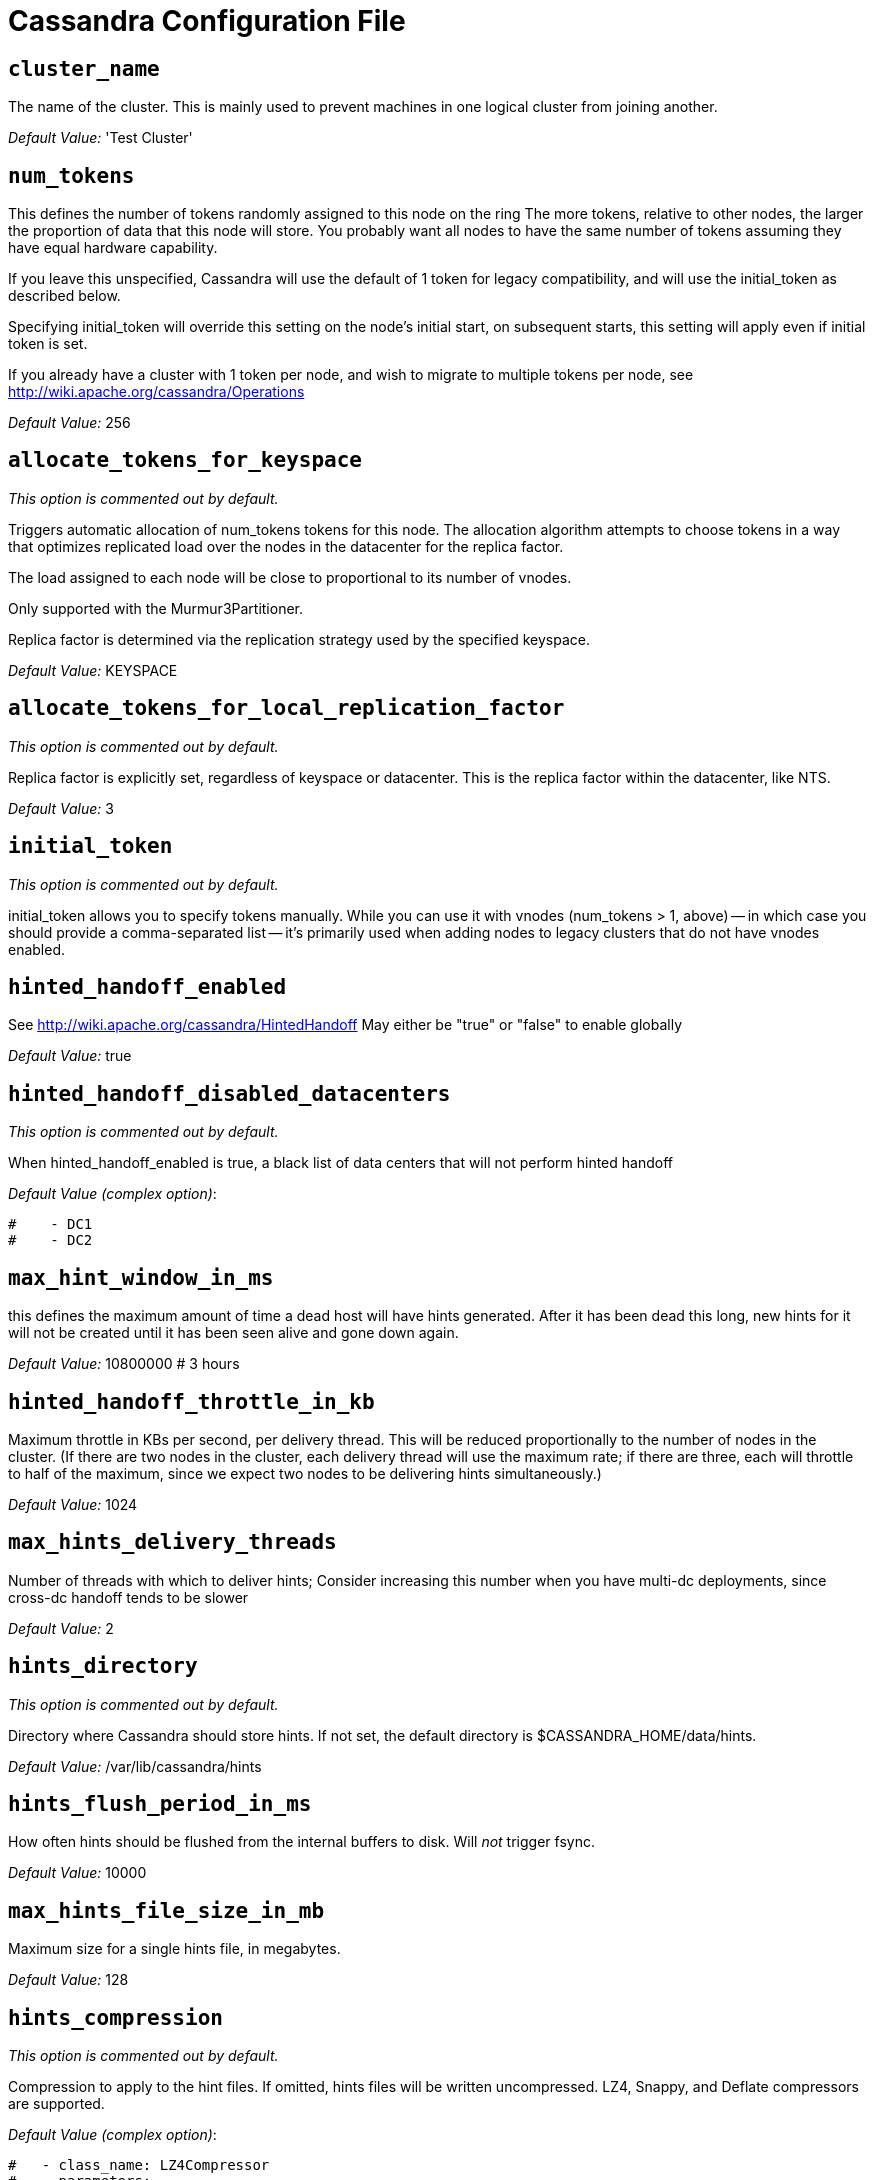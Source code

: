 = Cassandra Configuration File

== `cluster_name`

The name of the cluster. This is mainly used to prevent machines in one
logical cluster from joining another.

_Default Value:_ 'Test Cluster'

== `num_tokens`

This defines the number of tokens randomly assigned to this node on the
ring The more tokens, relative to other nodes, the larger the proportion
of data that this node will store. You probably want all nodes to have
the same number of tokens assuming they have equal hardware capability.

If you leave this unspecified, Cassandra will use the default of 1 token
for legacy compatibility, and will use the initial_token as described
below.

Specifying initial_token will override this setting on the node's
initial start, on subsequent starts, this setting will apply even if
initial token is set.

If you already have a cluster with 1 token per node, and wish to migrate
to multiple tokens per node, see
http://wiki.apache.org/cassandra/Operations

_Default Value:_ 256

== `allocate_tokens_for_keyspace`

_This option is commented out by default._

Triggers automatic allocation of num_tokens tokens for this node. The
allocation algorithm attempts to choose tokens in a way that optimizes
replicated load over the nodes in the datacenter for the replica factor.

The load assigned to each node will be close to proportional to its
number of vnodes.

Only supported with the Murmur3Partitioner.

Replica factor is determined via the replication strategy used by the
specified keyspace.

_Default Value:_ KEYSPACE

== `allocate_tokens_for_local_replication_factor`

_This option is commented out by default._

Replica factor is explicitly set, regardless of keyspace or datacenter.
This is the replica factor within the datacenter, like NTS.

_Default Value:_ 3

== `initial_token`

_This option is commented out by default._

initial_token allows you to specify tokens manually. While you can use
it with vnodes (num_tokens > 1, above) -- in which case you should
provide a comma-separated list -- it's primarily used when adding nodes
to legacy clusters that do not have vnodes enabled.

== `hinted_handoff_enabled`

See http://wiki.apache.org/cassandra/HintedHandoff May either be "true"
or "false" to enable globally

_Default Value:_ true

== `hinted_handoff_disabled_datacenters`

_This option is commented out by default._

When hinted_handoff_enabled is true, a black list of data centers that
will not perform hinted handoff

_Default Value (complex option)_:

....
#    - DC1
#    - DC2
....

== `max_hint_window_in_ms`

this defines the maximum amount of time a dead host will have hints
generated. After it has been dead this long, new hints for it will not
be created until it has been seen alive and gone down again.

_Default Value:_ 10800000 # 3 hours

== `hinted_handoff_throttle_in_kb`

Maximum throttle in KBs per second, per delivery thread. This will be
reduced proportionally to the number of nodes in the cluster. (If there
are two nodes in the cluster, each delivery thread will use the maximum
rate; if there are three, each will throttle to half of the maximum,
since we expect two nodes to be delivering hints simultaneously.)

_Default Value:_ 1024

== `max_hints_delivery_threads`

Number of threads with which to deliver hints; Consider increasing this
number when you have multi-dc deployments, since cross-dc handoff tends
to be slower

_Default Value:_ 2

== `hints_directory`

_This option is commented out by default._

Directory where Cassandra should store hints. If not set, the default
directory is $CASSANDRA_HOME/data/hints.

_Default Value:_ /var/lib/cassandra/hints

== `hints_flush_period_in_ms`

How often hints should be flushed from the internal buffers to disk.
Will _not_ trigger fsync.

_Default Value:_ 10000

== `max_hints_file_size_in_mb`

Maximum size for a single hints file, in megabytes.

_Default Value:_ 128

== `hints_compression`

_This option is commented out by default._

Compression to apply to the hint files. If omitted, hints files will be
written uncompressed. LZ4, Snappy, and Deflate compressors are
supported.

_Default Value (complex option)_:

....
#   - class_name: LZ4Compressor
#     parameters:
#         -
....

== `batchlog_replay_throttle_in_kb`

Maximum throttle in KBs per second, total. This will be reduced
proportionally to the number of nodes in the cluster.

_Default Value:_ 1024

== `authenticator`

Authentication backend, implementing IAuthenticator; used to identify
users Out of the box, Cassandra provides
org.apache.cassandra.auth.\{AllowAllAuthenticator,
PasswordAuthenticator}.

* AllowAllAuthenticator performs no checks - set it to disable
authentication.
* PasswordAuthenticator relies on username/password pairs to
authenticate users. It keeps usernames and hashed passwords in
system_auth.roles table. Please increase system_auth keyspace
replication factor if you use this authenticator. If using
PasswordAuthenticator, CassandraRoleManager must also be used (see
below)

_Default Value:_ AllowAllAuthenticator

== `authorizer`

Authorization backend, implementing IAuthorizer; used to limit
access/provide permissions Out of the box, Cassandra provides
org.apache.cassandra.auth.\{AllowAllAuthorizer, CassandraAuthorizer}.

* AllowAllAuthorizer allows any action to any user - set it to disable
authorization.
* CassandraAuthorizer stores permissions in system_auth.role_permissions
table. Please increase system_auth keyspace replication factor if you
use this authorizer.

_Default Value:_ AllowAllAuthorizer

== `role_manager`

Part of the Authentication & Authorization backend, implementing
IRoleManager; used to maintain grants and memberships between roles. Out
of the box, Cassandra provides
org.apache.cassandra.auth.CassandraRoleManager, which stores role
information in the system_auth keyspace. Most functions of the
IRoleManager require an authenticated login, so unless the configured
IAuthenticator actually implements authentication, most of this
functionality will be unavailable.

* CassandraRoleManager stores role data in the system_auth keyspace.
Please increase system_auth keyspace replication factor if you use this
role manager.

_Default Value:_ CassandraRoleManager

== `network_authorizer`

Network authorization backend, implementing INetworkAuthorizer; used to
restrict user access to certain DCs Out of the box, Cassandra provides
org.apache.cassandra.auth.\{AllowAllNetworkAuthorizer,
CassandraNetworkAuthorizer}.

* AllowAllNetworkAuthorizer allows access to any DC to any user - set it
to disable authorization.
* CassandraNetworkAuthorizer stores permissions in
system_auth.network_permissions table. Please increase system_auth
keyspace replication factor if you use this authorizer.

_Default Value:_ AllowAllNetworkAuthorizer

== `roles_validity_in_ms`

Validity period for roles cache (fetching granted roles can be an
expensive operation depending on the role manager, CassandraRoleManager
is one example) Granted roles are cached for authenticated sessions in
AuthenticatedUser and after the period specified here, become eligible
for (async) reload. Defaults to 2000, set to 0 to disable caching
entirely. Will be disabled automatically for AllowAllAuthenticator.

_Default Value:_ 2000

== `roles_update_interval_in_ms`

_This option is commented out by default._

Refresh interval for roles cache (if enabled). After this interval,
cache entries become eligible for refresh. Upon next access, an async
reload is scheduled and the old value returned until it completes. If
roles_validity_in_ms is non-zero, then this must be also. Defaults to
the same value as roles_validity_in_ms.

_Default Value:_ 2000

== `permissions_validity_in_ms`

Validity period for permissions cache (fetching permissions can be an
expensive operation depending on the authorizer, CassandraAuthorizer is
one example). Defaults to 2000, set to 0 to disable. Will be disabled
automatically for AllowAllAuthorizer.

_Default Value:_ 2000

== `permissions_update_interval_in_ms`

_This option is commented out by default._

Refresh interval for permissions cache (if enabled). After this
interval, cache entries become eligible for refresh. Upon next access,
an async reload is scheduled and the old value returned until it
completes. If permissions_validity_in_ms is non-zero, then this must be
also. Defaults to the same value as permissions_validity_in_ms.

_Default Value:_ 2000

== `credentials_validity_in_ms`

Validity period for credentials cache. This cache is tightly coupled to
the provided PasswordAuthenticator implementation of IAuthenticator. If
another IAuthenticator implementation is configured, this cache will not
be automatically used and so the following settings will have no effect.
Please note, credentials are cached in their encrypted form, so while
activating this cache may reduce the number of queries made to the
underlying table, it may not bring a significant reduction in the
latency of individual authentication attempts. Defaults to 2000, set to
0 to disable credentials caching.

_Default Value:_ 2000

== `credentials_update_interval_in_ms`

_This option is commented out by default._

Refresh interval for credentials cache (if enabled). After this
interval, cache entries become eligible for refresh. Upon next access,
an async reload is scheduled and the old value returned until it
completes. If credentials_validity_in_ms is non-zero, then this must be
also. Defaults to the same value as credentials_validity_in_ms.

_Default Value:_ 2000

== `partitioner`

The partitioner is responsible for distributing groups of rows (by
partition key) across nodes in the cluster. The partitioner can NOT be
changed without reloading all data. If you are adding nodes or
upgrading, you should set this to the same partitioner that you are
currently using.

The default partitioner is the Murmur3Partitioner. Older partitioners
such as the RandomPartitioner, ByteOrderedPartitioner, and
OrderPreservingPartitioner have been included for backward compatibility
only. For new clusters, you should NOT change this value.

_Default Value:_ org.apache.cassandra.dht.Murmur3Partitioner

== `data_file_directories`

_This option is commented out by default._

Directories where Cassandra should store data on disk. If multiple
directories are specified, Cassandra will spread data evenly across them
by partitioning the token ranges. If not set, the default directory is
$CASSANDRA_HOME/data/data.

_Default Value (complex option)_:

....
#     - /var/lib/cassandra/data
....

== `commitlog_directory`

_This option is commented out by default._ commit log. when running on
magnetic HDD, this should be a separate spindle than the data
directories. If not set, the default directory is
$CASSANDRA_HOME/data/commitlog.

_Default Value:_ /var/lib/cassandra/commitlog

== `cdc_enabled`

Enable / disable CDC functionality on a per-node basis. This modifies
the logic used for write path allocation rejection (standard: never
reject. cdc: reject Mutation containing a CDC-enabled table if at space
limit in cdc_raw_directory).

_Default Value:_ false

== `cdc_raw_directory`

_This option is commented out by default._

CommitLogSegments are moved to this directory on flush if cdc_enabled:
true and the segment contains mutations for a CDC-enabled table. This
should be placed on a separate spindle than the data directories. If not
set, the default directory is $CASSANDRA_HOME/data/cdc_raw.

_Default Value:_ /var/lib/cassandra/cdc_raw

== `disk_failure_policy`

Policy for data disk failures:

die::
  shut down gossip and client transports and kill the JVM for any fs
  errors or single-sstable errors, so the node can be replaced.
stop_paranoid::
  shut down gossip and client transports even for single-sstable errors,
  kill the JVM for errors during startup.
stop::
  shut down gossip and client transports, leaving the node effectively
  dead, but can still be inspected via JMX, kill the JVM for errors
  during startup.
best_effort::
  stop using the failed disk and respond to requests based on remaining
  available sstables. This means you WILL see obsolete data at CL.ONE!
ignore::
  ignore fatal errors and let requests fail, as in pre-1.2 Cassandra

_Default Value:_ stop

== `commit_failure_policy`

Policy for commit disk failures:

die::
  shut down the node and kill the JVM, so the node can be replaced.
stop::
  shut down the node, leaving the node effectively dead, but can still
  be inspected via JMX.
stop_commit::
  shutdown the commit log, letting writes collect but continuing to
  service reads, as in pre-2.0.5 Cassandra
ignore::
  ignore fatal errors and let the batches fail

_Default Value:_ stop

== `prepared_statements_cache_size_mb`

Maximum size of the native protocol prepared statement cache

Valid values are either "auto" (omitting the value) or a value greater
0.

Note that specifying a too large value will result in long running GCs
and possbily out-of-memory errors. Keep the value at a small fraction of
the heap.

If you constantly see "prepared statements discarded in the last minute
because cache limit reached" messages, the first step is to investigate
the root cause of these messages and check whether prepared statements
are used correctly -i.e. use bind markers for variable parts.

Do only change the default value, if you really have more prepared
statements than fit in the cache. In most cases it is not neccessary to
change this value. Constantly re-preparing statements is a performance
penalty.

Default value ("auto") is 1/256th of the heap or 10MB, whichever is
greater

== `key_cache_size_in_mb`

Maximum size of the key cache in memory.

Each key cache hit saves 1 seek and each row cache hit saves 2 seeks at
the minimum, sometimes more. The key cache is fairly tiny for the amount
of time it saves, so it's worthwhile to use it at large numbers. The row
cache saves even more time, but must contain the entire row, so it is
extremely space-intensive. It's best to only use the row cache if you
have hot rows or static rows.

NOTE: if you reduce the size, you may not get you hottest keys loaded on
startup.

Default value is empty to make it "auto" (min(5% of Heap (in MB),
100MB)). Set to 0 to disable key cache.

== `key_cache_save_period`

Duration in seconds after which Cassandra should save the key cache.
Caches are saved to saved_caches_directory as specified in this
configuration file.

Saved caches greatly improve cold-start speeds, and is relatively cheap
in terms of I/O for the key cache. Row cache saving is much more
expensive and has limited use.

Default is 14400 or 4 hours.

_Default Value:_ 14400

== `key_cache_keys_to_save`

_This option is commented out by default._

Number of keys from the key cache to save Disabled by default, meaning
all keys are going to be saved

_Default Value:_ 100

== `row_cache_class_name`

_This option is commented out by default._

Row cache implementation class name. Available implementations:

org.apache.cassandra.cache.OHCProvider::
  Fully off-heap row cache implementation (default).
org.apache.cassandra.cache.SerializingCacheProvider::
  This is the row cache implementation availabile in previous releases
  of Cassandra.

_Default Value:_ org.apache.cassandra.cache.OHCProvider

== `row_cache_size_in_mb`

Maximum size of the row cache in memory. Please note that OHC cache
implementation requires some additional off-heap memory to manage the
map structures and some in-flight memory during operations before/after
cache entries can be accounted against the cache capacity. This overhead
is usually small compared to the whole capacity. Do not specify more
memory that the system can afford in the worst usual situation and leave
some headroom for OS block level cache. Do never allow your system to
swap.

Default value is 0, to disable row caching.

_Default Value:_ 0

== `row_cache_save_period`

Duration in seconds after which Cassandra should save the row cache.
Caches are saved to saved_caches_directory as specified in this
configuration file.

Saved caches greatly improve cold-start speeds, and is relatively cheap
in terms of I/O for the key cache. Row cache saving is much more
expensive and has limited use.

Default is 0 to disable saving the row cache.

_Default Value:_ 0

== `row_cache_keys_to_save`

_This option is commented out by default._

Number of keys from the row cache to save. Specify 0 (which is the
default), meaning all keys are going to be saved

_Default Value:_ 100

== `counter_cache_size_in_mb`

Maximum size of the counter cache in memory.

Counter cache helps to reduce counter locks' contention for hot counter
cells. In case of RF = 1 a counter cache hit will cause Cassandra to
skip the read before write entirely. With RF > 1 a counter cache hit
will still help to reduce the duration of the lock hold, helping with
hot counter cell updates, but will not allow skipping the read entirely.
Only the local (clock, count) tuple of a counter cell is kept in memory,
not the whole counter, so it's relatively cheap.

NOTE: if you reduce the size, you may not get you hottest keys loaded on
startup.

Default value is empty to make it "auto" (min(2.5% of Heap (in MB),
50MB)). Set to 0 to disable counter cache. NOTE: if you perform counter
deletes and rely on low gcgs, you should disable the counter cache.

== `counter_cache_save_period`

Duration in seconds after which Cassandra should save the counter cache
(keys only). Caches are saved to saved_caches_directory as specified in
this configuration file.

Default is 7200 or 2 hours.

_Default Value:_ 7200

== `counter_cache_keys_to_save`

_This option is commented out by default._

Number of keys from the counter cache to save Disabled by default,
meaning all keys are going to be saved

_Default Value:_ 100

== `saved_caches_directory`

_This option is commented out by default._

saved caches If not set, the default directory is
$CASSANDRA_HOME/data/saved_caches.

_Default Value:_ /var/lib/cassandra/saved_caches

== `commitlog_sync_batch_window_in_ms`

_This option is commented out by default._

commitlog_sync may be either "periodic", "group", or "batch."

When in batch mode, Cassandra won't ack writes until the commit log has
been flushed to disk. Each incoming write will trigger the flush task.
commitlog_sync_batch_window_in_ms is a deprecated value. Previously it
had almost no value, and is being removed.

_Default Value:_ 2

== `commitlog_sync_group_window_in_ms`

_This option is commented out by default._

group mode is similar to batch mode, where Cassandra will not ack writes
until the commit log has been flushed to disk. The difference is group
mode will wait up to commitlog_sync_group_window_in_ms between flushes.

_Default Value:_ 1000

== `commitlog_sync`

the default option is "periodic" where writes may be acked immediately
and the CommitLog is simply synced every commitlog_sync_period_in_ms
milliseconds.

_Default Value:_ periodic

== `commitlog_sync_period_in_ms`

_Default Value:_ 10000

== `periodic_commitlog_sync_lag_block_in_ms`

_This option is commented out by default._

When in periodic commitlog mode, the number of milliseconds to block
writes while waiting for a slow disk flush to complete.

== `commitlog_segment_size_in_mb`

The size of the individual commitlog file segments. A commitlog segment
may be archived, deleted, or recycled once all the data in it
(potentially from each columnfamily in the system) has been flushed to
sstables.

The default size is 32, which is almost always fine, but if you are
archiving commitlog segments (see commitlog_archiving.properties), then
you probably want a finer granularity of archiving; 8 or 16 MB is
reasonable. Max mutation size is also configurable via
max_mutation_size_in_kb setting in cassandra.yaml. The default is half
the size commitlog_segment_size_in_mb * 1024. This should be positive
and less than 2048.

NOTE: If max_mutation_size_in_kb is set explicitly then
commitlog_segment_size_in_mb must be set to at least twice the size of
max_mutation_size_in_kb / 1024

_Default Value:_ 32

== `commitlog_compression`

_This option is commented out by default._

Compression to apply to the commit log. If omitted, the commit log will
be written uncompressed. LZ4, Snappy, and Deflate compressors are
supported.

_Default Value (complex option)_:

....
#   - class_name: LZ4Compressor
#     parameters:
#         -
....

== `table`

_This option is commented out by default._ Compression to apply to
SSTables as they flush for compressed tables. Note that tables without
compression enabled do not respect this flag.

As high ratio compressors like LZ4HC, Zstd, and Deflate can potentially
block flushes for too long, the default is to flush with a known fast
compressor in those cases. Options are:

none : Flush without compressing blocks but while still doing checksums.
fast : Flush with a fast compressor. If the table is already using a
fast compressor that compressor is used.

_Default Value:_ Always flush with the same compressor that the table
uses. This

== `flush_compression`

_This option is commented out by default._::
  was the pre 4.0 behavior.

_Default Value:_ fast

== `seed_provider`

any class that implements the SeedProvider interface and has a
constructor that takes a Map<String, String> of parameters will do.

_Default Value (complex option)_:

....
# Addresses of hosts that are deemed contact points. 
# Cassandra nodes use this list of hosts to find each other and learn
# the topology of the ring.  You must change this if you are running
# multiple nodes!
- class_name: org.apache.cassandra.locator.SimpleSeedProvider
  parameters:
      # seeds is actually a comma-delimited list of addresses.
      # Ex: "<ip1>,<ip2>,<ip3>"
      - seeds: "127.0.0.1:7000"
....

== `concurrent_reads`

For workloads with more data than can fit in memory, Cassandra's
bottleneck will be reads that need to fetch data from disk.
"concurrent_reads" should be set to (16 * number_of_drives) in order to
allow the operations to enqueue low enough in the stack that the OS and
drives can reorder them. Same applies to "concurrent_counter_writes",
since counter writes read the current values before incrementing and
writing them back.

On the other hand, since writes are almost never IO bound, the ideal
number of "concurrent_writes" is dependent on the number of cores in
your system; (8 * number_of_cores) is a good rule of thumb.

_Default Value:_ 32

== `concurrent_writes`

_Default Value:_ 32

== `concurrent_counter_writes`

_Default Value:_ 32

== `concurrent_materialized_view_writes`

For materialized view writes, as there is a read involved, so this
should be limited by the less of concurrent reads or concurrent writes.

_Default Value:_ 32

== `file_cache_size_in_mb`

_This option is commented out by default._

Maximum memory to use for sstable chunk cache and buffer pooling. 32MB
of this are reserved for pooling buffers, the rest is used as an cache
that holds uncompressed sstable chunks. Defaults to the smaller of 1/4
of heap or 512MB. This pool is allocated off-heap, so is in addition to
the memory allocated for heap. The cache also has on-heap overhead which
is roughly 128 bytes per chunk (i.e. 0.2% of the reserved size if the
default 64k chunk size is used). Memory is only allocated when needed.

_Default Value:_ 512

== `buffer_pool_use_heap_if_exhausted`

_This option is commented out by default._

Flag indicating whether to allocate on or off heap when the sstable
buffer pool is exhausted, that is when it has exceeded the maximum
memory file_cache_size_in_mb, beyond which it will not cache buffers but
allocate on request.

_Default Value:_ true

== `disk_optimization_strategy`

_This option is commented out by default._

The strategy for optimizing disk read Possible values are: ssd (for
solid state disks, the default) spinning (for spinning disks)

_Default Value:_ ssd

== `memtable_heap_space_in_mb`

_This option is commented out by default._

Total permitted memory to use for memtables. Cassandra will stop
accepting writes when the limit is exceeded until a flush completes, and
will trigger a flush based on memtable_cleanup_threshold If omitted,
Cassandra will set both to 1/4 the size of the heap.

_Default Value:_ 2048

== `memtable_offheap_space_in_mb`

_This option is commented out by default._

_Default Value:_ 2048

== `memtable_cleanup_threshold`

_This option is commented out by default._

memtable_cleanup_threshold is deprecated. The default calculation is the
only reasonable choice. See the comments on memtable_flush_writers for
more information.

Ratio of occupied non-flushing memtable size to total permitted size
that will trigger a flush of the largest memtable. Larger mct will mean
larger flushes and hence less compaction, but also less concurrent flush
activity which can make it difficult to keep your disks fed under heavy
write load.

memtable_cleanup_threshold defaults to 1 / (memtable_flush_writers + 1)

_Default Value:_ 0.11

== `memtable_allocation_type`

Specify the way Cassandra allocates and manages memtable memory. Options
are:

heap_buffers::
  on heap nio buffers
offheap_buffers::
  off heap (direct) nio buffers
offheap_objects::
  off heap objects

_Default Value:_ heap_buffers

== `repair_session_space_in_mb`

_This option is commented out by default._

Limit memory usage for Merkle tree calculations during repairs. The
default is 1/16th of the available heap. The main tradeoff is that
smaller trees have less resolution, which can lead to over-streaming
data. If you see heap pressure during repairs, consider lowering this,
but you cannot go below one megabyte. If you see lots of over-streaming,
consider raising this or using subrange repair.

For more details see
https://issues.apache.org/jira/browse/CASSANDRA-14096.

== `commitlog_total_space_in_mb`

_This option is commented out by default._

Total space to use for commit logs on disk.

If space gets above this value, Cassandra will flush every dirty CF in
the oldest segment and remove it. So a small total commitlog space will
tend to cause more flush activity on less-active columnfamilies.

The default value is the smaller of 8192, and 1/4 of the total space of
the commitlog volume.

_Default Value:_ 8192

== `memtable_flush_writers`

_This option is commented out by default._

This sets the number of memtable flush writer threads per disk as well
as the total number of memtables that can be flushed concurrently. These
are generally a combination of compute and IO bound.

Memtable flushing is more CPU efficient than memtable ingest and a
single thread can keep up with the ingest rate of a whole server on a
single fast disk until it temporarily becomes IO bound under contention
typically with compaction. At that point you need multiple flush
threads. At some point in the future it may become CPU bound all the
time.

You can tell if flushing is falling behind using the
MemtablePool.BlockedOnAllocation metric which should be 0, but will be
non-zero if threads are blocked waiting on flushing to free memory.

memtable_flush_writers defaults to two for a single data directory. This
means that two memtables can be flushed concurrently to the single data
directory. If you have multiple data directories the default is one
memtable flushing at a time but the flush will use a thread per data
directory so you will get two or more writers.

Two is generally enough to flush on a fast disk [array] mounted as a
single data directory. Adding more flush writers will result in smaller
more frequent flushes that introduce more compaction overhead.

There is a direct tradeoff between number of memtables that can be
flushed concurrently and flush size and frequency. More is not better
you just need enough flush writers to never stall waiting for flushing
to free memory.

_Default Value:_ 2

== `cdc_total_space_in_mb`

_This option is commented out by default._

Total space to use for change-data-capture logs on disk.

If space gets above this value, Cassandra will throw
WriteTimeoutException on Mutations including tables with CDC enabled. A
CDCCompactor is responsible for parsing the raw CDC logs and deleting
them when parsing is completed.

The default value is the min of 4096 mb and 1/8th of the total space of
the drive where cdc_raw_directory resides.

_Default Value:_ 4096

== `cdc_free_space_check_interval_ms`

_This option is commented out by default._

When we hit our cdc_raw limit and the CDCCompactor is either running
behind or experiencing backpressure, we check at the following interval
to see if any new space for cdc-tracked tables has been made available.
Default to 250ms

_Default Value:_ 250

== `index_summary_capacity_in_mb`

A fixed memory pool size in MB for for SSTable index summaries. If left
empty, this will default to 5% of the heap size. If the memory usage of
all index summaries exceeds this limit, SSTables with low read rates
will shrink their index summaries in order to meet this limit. However,
this is a best-effort process. In extreme conditions Cassandra may need
to use more than this amount of memory.

== `index_summary_resize_interval_in_minutes`

How frequently index summaries should be resampled. This is done
periodically to redistribute memory from the fixed-size pool to sstables
proportional their recent read rates. Setting to -1 will disable this
process, leaving existing index summaries at their current sampling
level.

_Default Value:_ 60

== `trickle_fsync`

Whether to, when doing sequential writing, fsync() at intervals in order
to force the operating system to flush the dirty buffers. Enable this to
avoid sudden dirty buffer flushing from impacting read latencies. Almost
always a good idea on SSDs; not necessarily on platters.

_Default Value:_ false

== `trickle_fsync_interval_in_kb`

_Default Value:_ 10240

== `storage_port`

TCP port, for commands and data For security reasons, you should not
expose this port to the internet. Firewall it if needed.

_Default Value:_ 7000

== `ssl_storage_port`

SSL port, for legacy encrypted communication. This property is unused
unless enabled in server_encryption_options (see below). As of cassandra
4.0, this property is deprecated as a single port can be used for
either/both secure and insecure connections. For security reasons, you
should not expose this port to the internet. Firewall it if needed.

_Default Value:_ 7001

== `listen_address`

Address or interface to bind to and tell other Cassandra nodes to
connect to. You _link:[must] change this if you want multiple nodes to
be able to communicate!

Set listen_address OR listen_interface, not both.

Leaving it blank leaves it up to InetAddress.getLocalHost(). This will
always do the Right Thing _link:[if] the node is properly configured
(hostname, name resolution, etc), and the Right Thing is to use the
address associated with the hostname (it might not be).

Setting listen_address to 0.0.0.0 is always wrong.

_Default Value:_ localhost

== `listen_interface`

_This option is commented out by default._

Set listen_address OR listen_interface, not both. Interfaces must
correspond to a single address, IP aliasing is not supported.

_Default Value:_ eth0

== `listen_interface_prefer_ipv6`

_This option is commented out by default._

If you choose to specify the interface by name and the interface has an
ipv4 and an ipv6 address you can specify which should be chosen using
listen_interface_prefer_ipv6. If false the first ipv4 address will be
used. If true the first ipv6 address will be used. Defaults to false
preferring ipv4. If there is only one address it will be selected
regardless of ipv4/ipv6.

_Default Value:_ false

== `broadcast_address`

_This option is commented out by default._

Address to broadcast to other Cassandra nodes Leaving this blank will
set it to the same value as listen_address

_Default Value:_ 1.2.3.4

== `listen_on_broadcast_address`

_This option is commented out by default._

When using multiple physical network interfaces, set this to true to
listen on broadcast_address in addition to the listen_address, allowing
nodes to communicate in both interfaces. Ignore this property if the
network configuration automatically routes between the public and
private networks such as EC2.

_Default Value:_ false

== `internode_authenticator`

_This option is commented out by default._

Internode authentication backend, implementing IInternodeAuthenticator;
used to allow/disallow connections from peer nodes.

_Default Value:_
org.apache.cassandra.auth.AllowAllInternodeAuthenticator

== `start_native_transport`

Whether to start the native transport server. The address on which the
native transport is bound is defined by rpc_address.

_Default Value:_ true

== `native_transport_port`

port for the CQL native transport to listen for clients on For security
reasons, you should not expose this port to the internet. Firewall it if
needed.

_Default Value:_ 9042

== `native_transport_port_ssl`

_This option is commented out by default._ Enabling native transport
encryption in client_encryption_options allows you to either use
encryption for the standard port or to use a dedicated, additional port
along with the unencrypted standard native_transport_port. Enabling
client encryption and keeping native_transport_port_ssl disabled will
use encryption for native_transport_port. Setting
native_transport_port_ssl to a different value from
native_transport_port will use encryption for native_transport_port_ssl
while keeping native_transport_port unencrypted.

_Default Value:_ 9142

== `native_transport_max_threads`

_This option is commented out by default._ The maximum threads for
handling requests (note that idle threads are stopped after 30 seconds
so there is not corresponding minimum setting).

_Default Value:_ 128

== `native_transport_max_frame_size_in_mb`

_This option is commented out by default._

The maximum size of allowed frame. Frame (requests) larger than this
will be rejected as invalid. The default is 256MB. If you're changing
this parameter, you may want to adjust max_value_size_in_mb accordingly.
This should be positive and less than 2048.

_Default Value:_ 256

== `native_transport_frame_block_size_in_kb`

_This option is commented out by default._

If checksumming is enabled as a protocol option, denotes the size of the
chunks into which frame are bodies will be broken and checksummed.

_Default Value:_ 32

== `native_transport_max_concurrent_connections`

_This option is commented out by default._

The maximum number of concurrent client connections. The default is -1,
which means unlimited.

_Default Value:_ -1

== `native_transport_max_concurrent_connections_per_ip`

_This option is commented out by default._

The maximum number of concurrent client connections per source ip. The
default is -1, which means unlimited.

_Default Value:_ -1

== `native_transport_allow_older_protocols`

Controls whether Cassandra honors older, yet currently supported,
protocol versions. The default is true, which means all supported
protocols will be honored.

_Default Value:_ true

== `native_transport_idle_timeout_in_ms`

_This option is commented out by default._

Controls when idle client connections are closed. Idle connections are
ones that had neither reads nor writes for a time period.

Clients may implement heartbeats by sending OPTIONS native protocol
message after a timeout, which will reset idle timeout timer on the
server side. To close idle client connections, corresponding values for
heartbeat intervals have to be set on the client side.

Idle connection timeouts are disabled by default.

_Default Value:_ 60000

== `rpc_address`

The address or interface to bind the native transport server to.

Set rpc_address OR rpc_interface, not both.

Leaving rpc_address blank has the same effect as on listen_address (i.e.
it will be based on the configured hostname of the node).

Note that unlike listen_address, you can specify 0.0.0.0, but you must
also set broadcast_rpc_address to a value other than 0.0.0.0.

For security reasons, you should not expose this port to the internet.
Firewall it if needed.

_Default Value:_ localhost

== `rpc_interface`

_This option is commented out by default._

Set rpc_address OR rpc_interface, not both. Interfaces must correspond
to a single address, IP aliasing is not supported.

_Default Value:_ eth1

== `rpc_interface_prefer_ipv6`

_This option is commented out by default._

If you choose to specify the interface by name and the interface has an
ipv4 and an ipv6 address you can specify which should be chosen using
rpc_interface_prefer_ipv6. If false the first ipv4 address will be used.
If true the first ipv6 address will be used. Defaults to false
preferring ipv4. If there is only one address it will be selected
regardless of ipv4/ipv6.

_Default Value:_ false

== `broadcast_rpc_address`

_This option is commented out by default._

RPC address to broadcast to drivers and other Cassandra nodes. This
cannot be set to 0.0.0.0. If left blank, this will be set to the value
of rpc_address. If rpc_address is set to 0.0.0.0, broadcast_rpc_address
must be set.

_Default Value:_ 1.2.3.4

== `rpc_keepalive`

enable or disable keepalive on rpc/native connections

_Default Value:_ true

== `internode_send_buff_size_in_bytes`

_This option is commented out by default._

Uncomment to set socket buffer size for internode communication Note
that when setting this, the buffer size is limited by net.core.wmem_max
and when not setting it it is defined by net.ipv4.tcp_wmem See also:
/proc/sys/net/core/wmem_max /proc/sys/net/core/rmem_max
/proc/sys/net/ipv4/tcp_wmem /proc/sys/net/ipv4/tcp_wmem and 'man tcp'

== `internode_recv_buff_size_in_bytes`

_This option is commented out by default._

Uncomment to set socket buffer size for internode communication Note
that when setting this, the buffer size is limited by net.core.wmem_max
and when not setting it it is defined by net.ipv4.tcp_wmem

== `incremental_backups`

Set to true to have Cassandra create a hard link to each sstable flushed
or streamed locally in a backups/ subdirectory of the keyspace data.
Removing these links is the operator's responsibility.

_Default Value:_ false

== `snapshot_before_compaction`

Whether or not to take a snapshot before each compaction. Be careful
using this option, since Cassandra won't clean up the snapshots for you.
Mostly useful if you're paranoid when there is a data format change.

_Default Value:_ false

== `auto_snapshot`

Whether or not a snapshot is taken of the data before keyspace
truncation or dropping of column families. The STRONGLY advised default
of true should be used to provide data safety. If you set this flag to
false, you will lose data on truncation or drop.

_Default Value:_ true

== `column_index_size_in_kb`

Granularity of the collation index of rows within a partition. Increase
if your rows are large, or if you have a very large number of rows per
partition. The competing goals are these:

* a smaller granularity means more index entries are generated and
looking up rows withing the partition by collation column is faster
* but, Cassandra will keep the collation index in memory for hot rows
(as part of the key cache), so a larger granularity means you can cache
more hot rows

_Default Value:_ 64

== `column_index_cache_size_in_kb`

Per sstable indexed key cache entries (the collation index in memory
mentioned above) exceeding this size will not be held on heap. This
means that only partition information is held on heap and the index
entries are read from disk.

Note that this size refers to the size of the serialized index
information and not the size of the partition.

_Default Value:_ 2

== `concurrent_compactors`

_This option is commented out by default._

Number of simultaneous compactions to allow, NOT including validation
"compactions" for anti-entropy repair. Simultaneous compactions can help
preserve read performance in a mixed read/write workload, by mitigating
the tendency of small sstables to accumulate during a single long
running compactions. The default is usually fine and if you experience
problems with compaction running too slowly or too fast, you should look
at compaction_throughput_mb_per_sec first.

concurrent_compactors defaults to the smaller of (number of disks,
number of cores), with a minimum of 2 and a maximum of 8.

If your data directories are backed by SSD, you should increase this to
the number of cores.

_Default Value:_ 1

== `concurrent_validations`

_This option is commented out by default._

Number of simultaneous repair validations to allow. Default is unbounded
Values less than one are interpreted as unbounded (the default)

_Default Value:_ 0

== `concurrent_materialized_view_builders`

Number of simultaneous materialized view builder tasks to allow.

_Default Value:_ 1

== `compaction_throughput_mb_per_sec`

Throttles compaction to the given total throughput across the entire
system. The faster you insert data, the faster you need to compact in
order to keep the sstable count down, but in general, setting this to 16
to 32 times the rate you are inserting data is more than sufficient.
Setting this to 0 disables throttling. Note that this account for all
types of compaction, including validation compaction.

_Default Value:_ 16

== `sstable_preemptive_open_interval_in_mb`

When compacting, the replacement sstable(s) can be opened before they
are completely written, and used in place of the prior sstables for any
range that has been written. This helps to smoothly transfer reads
between the sstables, reducing page cache churn and keeping hot rows hot

_Default Value:_ 50

== `stream_entire_sstables`

_This option is commented out by default._

When enabled, permits Cassandra to zero-copy stream entire eligible
SSTables between nodes, including every component. This speeds up the
network transfer significantly subject to throttling specified by
stream_throughput_outbound_megabits_per_sec. Enabling this will reduce
the GC pressure on sending and receiving node. When unset, the default
is enabled. While this feature tries to keep the disks balanced, it
cannot guarantee it. This feature will be automatically disabled if
internode encryption is enabled. Currently this can be used with Leveled
Compaction. Once CASSANDRA-14586 is fixed other compaction strategies
will benefit as well when used in combination with CASSANDRA-6696.

_Default Value:_ true

== `stream_throughput_outbound_megabits_per_sec`

_This option is commented out by default._

Throttles all outbound streaming file transfers on this node to the
given total throughput in Mbps. This is necessary because Cassandra does
mostly sequential IO when streaming data during bootstrap or repair,
which can lead to saturating the network connection and degrading rpc
performance. When unset, the default is 200 Mbps or 25 MB/s.

_Default Value:_ 200

== `inter_dc_stream_throughput_outbound_megabits_per_sec`

_This option is commented out by default._

Throttles all streaming file transfer between the datacenters, this
setting allows users to throttle inter dc stream throughput in addition
to throttling all network stream traffic as configured with
stream_throughput_outbound_megabits_per_sec When unset, the default is
200 Mbps or 25 MB/s

_Default Value:_ 200

== `read_request_timeout_in_ms`

How long the coordinator should wait for read operations to complete.
Lowest acceptable value is 10 ms.

_Default Value:_ 5000

== `range_request_timeout_in_ms`

How long the coordinator should wait for seq or index scans to complete.
Lowest acceptable value is 10 ms.

_Default Value:_ 10000

== `write_request_timeout_in_ms`

How long the coordinator should wait for writes to complete. Lowest
acceptable value is 10 ms.

_Default Value:_ 2000

== `counter_write_request_timeout_in_ms`

How long the coordinator should wait for counter writes to complete.
Lowest acceptable value is 10 ms.

_Default Value:_ 5000

== `cas_contention_timeout_in_ms`

How long a coordinator should continue to retry a CAS operation that
contends with other proposals for the same row. Lowest acceptable value
is 10 ms.

_Default Value:_ 1000

== `truncate_request_timeout_in_ms`

How long the coordinator should wait for truncates to complete (This can
be much longer, because unless auto_snapshot is disabled we need to
flush first so we can snapshot before removing the data.) Lowest
acceptable value is 10 ms.

_Default Value:_ 60000

== `request_timeout_in_ms`

The default timeout for other, miscellaneous operations. Lowest
acceptable value is 10 ms.

_Default Value:_ 10000

== `internode_application_send_queue_capacity_in_bytes`

_This option is commented out by default._

Defensive settings for protecting Cassandra from true network
partitions. See (CASSANDRA-14358) for details.

The amount of time to wait for internode tcp connections to establish.
internode_tcp_connect_timeout_in_ms = 2000

The amount of time unacknowledged data is allowed on a connection before
we throw out the connection Note this is only supported on Linux +
epoll, and it appears to behave oddly above a setting of 30000 (it takes
much longer than 30s) as of Linux 4.12. If you want something that high
set this to 0 which picks up the OS default and configure the
net.ipv4.tcp_retries2 sysctl to be ~8. internode_tcp_user_timeout_in_ms
= 30000

The maximum continuous period a connection may be unwritable in
application space internode_application_timeout_in_ms = 30000

Global, per-endpoint and per-connection limits imposed on messages
queued for delivery to other nodes and waiting to be processed on
arrival from other nodes in the cluster. These limits are applied to the
on-wire size of the message being sent or received.

The basic per-link limit is consumed in isolation before any endpoint or
global limit is imposed. Each node-pair has three links: urgent, small
and large. So any given node may have a maximum of
N*3*(internode_application_send_queue_capacity_in_bytes+internode_application_receive_queue_capacity_in_bytes)
messages queued without any coordination between them although in
practice, with token-aware routing, only RF*tokens nodes should need to
communicate with significant bandwidth.

The per-endpoint limit is imposed on all messages exceeding the per-link
limit, simultaneously with the global limit, on all links to or from a
single node in the cluster. The global limit is imposed on all messages
exceeding the per-link limit, simultaneously with the per-endpoint
limit, on all links to or from any node in the cluster.

_Default Value:_ 4194304 #4MiB

== `internode_application_send_queue_reserve_endpoint_capacity_in_bytes`

_This option is commented out by default._

_Default Value:_ 134217728 #128MiB

== `internode_application_send_queue_reserve_global_capacity_in_bytes`

_This option is commented out by default._

_Default Value:_ 536870912 #512MiB

== `internode_application_receive_queue_capacity_in_bytes`

_This option is commented out by default._

_Default Value:_ 4194304 #4MiB

== `internode_application_receive_queue_reserve_endpoint_capacity_in_bytes`

_This option is commented out by default._

_Default Value:_ 134217728 #128MiB

== `internode_application_receive_queue_reserve_global_capacity_in_bytes`

_This option is commented out by default._

_Default Value:_ 536870912 #512MiB

== `slow_query_log_timeout_in_ms`

How long before a node logs slow queries. Select queries that take
longer than this timeout to execute, will generate an aggregated log
message, so that slow queries can be identified. Set this value to zero
to disable slow query logging.

_Default Value:_ 500

== `cross_node_timeout`

_This option is commented out by default._

Enable operation timeout information exchange between nodes to
accurately measure request timeouts. If disabled, replicas will assume
that requests were forwarded to them instantly by the coordinator, which
means that under overload conditions we will waste that much extra time
processing already-timed-out requests.

Warning: It is generally assumed that users have setup NTP on their
clusters, and that clocks are modestly in sync, since this is a
requirement for general correctness of last write wins.

_Default Value:_ true

== `streaming_keep_alive_period_in_secs`

_This option is commented out by default._

Set keep-alive period for streaming This node will send a keep-alive
message periodically with this period. If the node does not receive a
keep-alive message from the peer for 2 keep-alive cycles the stream
session times out and fail Default value is 300s (5 minutes), which
means stalled stream times out in 10 minutes by default

_Default Value:_ 300

== `streaming_connections_per_host`

_This option is commented out by default._

Limit number of connections per host for streaming Increase this when
you notice that joins are CPU-bound rather that network bound (for
example a few nodes with big files).

_Default Value:_ 1

== `phi_convict_threshold`

_This option is commented out by default._

phi value that must be reached for a host to be marked down. most users
should never need to adjust this.

_Default Value:_ 8

== `endpoint_snitch`

endpoint_snitch -- Set this to a class that implements IEndpointSnitch.
The snitch has two functions:

* it teaches Cassandra enough about your network topology to route
requests efficiently
* it allows Cassandra to spread replicas around your cluster to avoid
correlated failures. It does this by grouping machines into
"datacenters" and "racks." Cassandra will do its best not to have more
than one replica on the same "rack" (which may not actually be a
physical location)

CASSANDRA WILL NOT ALLOW YOU TO SWITCH TO AN INCOMPATIBLE SNITCH ONCE
DATA IS INSERTED INTO THE CLUSTER. This would cause data loss. This
means that if you start with the default SimpleSnitch, which locates
every node on "rack1" in "datacenter1", your only options if you need to
add another datacenter are GossipingPropertyFileSnitch (and the older
PFS). From there, if you want to migrate to an incompatible snitch like
Ec2Snitch you can do it by adding new nodes under Ec2Snitch (which will
locate them in a new "datacenter") and decommissioning the old ones.

Out of the box, Cassandra provides:

SimpleSnitch:::
  Treats Strategy order as proximity. This can improve cache locality
  when disabling read repair. Only appropriate for single-datacenter
  deployments.
GossipingPropertyFileSnitch::
  This should be your go-to snitch for production use. The rack and
  datacenter for the local node are defined in
  cassandra-rackdc.properties and propagated to other nodes via gossip.
  If cassandra-topology.properties exists, it is used as a fallback,
  allowing migration from the PropertyFileSnitch.
PropertyFileSnitch:::
  Proximity is determined by rack and data center, which are explicitly
  configured in cassandra-topology.properties.
Ec2Snitch:::
  Appropriate for EC2 deployments in a single Region. Loads Region and
  Availability Zone information from the EC2 API. The Region is treated
  as the datacenter, and the Availability Zone as the rack. Only private
  IPs are used, so this will not work across multiple Regions.
Ec2MultiRegionSnitch:::
  Uses public IPs as broadcast_address to allow cross-region
  connectivity. (Thus, you should set seed addresses to the public IP as
  well.) You will need to open the storage_port or ssl_storage_port on
  the public IP firewall. (For intra-Region traffic, Cassandra will
  switch to the private IP after establishing a connection.)
RackInferringSnitch:::
  Proximity is determined by rack and data center, which are assumed to
  correspond to the 3rd and 2nd octet of each node's IP address,
  respectively. Unless this happens to match your deployment
  conventions, this is best used as an example of writing a custom
  Snitch class and is provided in that spirit.

You can use a custom Snitch by setting this to the full class name of
the snitch, which will be assumed to be on your classpath.

_Default Value:_ SimpleSnitch

== `dynamic_snitch_update_interval_in_ms`

controls how often to perform the more expensive part of host score
calculation

_Default Value:_ 100

== `dynamic_snitch_reset_interval_in_ms`

controls how often to reset all host scores, allowing a bad host to
possibly recover

_Default Value:_ 600000

== `dynamic_snitch_badness_threshold`

if set greater than zero, this will allow 'pinning' of replicas to hosts
in order to increase cache capacity. The badness threshold will control
how much worse the pinned host has to be before the dynamic snitch will
prefer other replicas over it. This is expressed as a double which
represents a percentage. Thus, a value of 0.2 means Cassandra would
continue to prefer the static snitch values until the pinned host was
20% worse than the fastest.

_Default Value:_ 0.1

== `server_encryption_options`

Enable or disable inter-node encryption JVM and netty defaults for
supported SSL socket protocols and cipher suites can be replaced using
custom encryption options. This is not recommended unless you have
policies in place that dictate certain settings, or need to disable
vulnerable ciphers or protocols in case the JVM cannot be updated. FIPS
compliant settings can be configured at JVM level and should not involve
changing encryption settings here:
https://docs.oracle.com/javase/8/docs/technotes/guides/security/jsse/FIPS.html

_NOTE_ No custom encryption options are enabled at the moment The
available internode options are : all, none, dc, rack If set to dc
cassandra will encrypt the traffic between the DCs If set to rack
cassandra will encrypt the traffic between the racks

The passwords used in these options must match the passwords used when
generating the keystore and truststore. For instructions on generating
these files, see:
http://download.oracle.com/javase/8/docs/technotes/guides/security/jsse/JSSERefGuide.html#CreateKeystore

_Default Value (complex option)_:

....
# set to true for allowing secure incoming connections
enabled: false
# If enabled and optional are both set to true, encrypted and unencrypted connections are handled on the storage_port
optional: false
# if enabled, will open up an encrypted listening socket on ssl_storage_port. Should be used
# during upgrade to 4.0; otherwise, set to false.
enable_legacy_ssl_storage_port: false
# on outbound connections, determine which type of peers to securely connect to. 'enabled' must be set to true.
internode_encryption: none
keystore: conf/.keystore
keystore_password: cassandra
truststore: conf/.truststore
truststore_password: cassandra
# More advanced defaults below:
# protocol: TLS
# store_type: JKS
# cipher_suites: [TLS_RSA_WITH_AES_128_CBC_SHA,TLS_RSA_WITH_AES_256_CBC_SHA,TLS_DHE_RSA_WITH_AES_128_CBC_SHA,TLS_DHE_RSA_WITH_AES_256_CBC_SHA,TLS_ECDHE_RSA_WITH_AES_128_CBC_SHA,TLS_ECDHE_RSA_WITH_AES_256_CBC_SHA]
# require_client_auth: false
# require_endpoint_verification: false
....

== `client_encryption_options`

enable or disable client-to-server encryption.

_Default Value (complex option)_:

....
enabled: false
# If enabled and optional is set to true encrypted and unencrypted connections are handled.
optional: false
keystore: conf/.keystore
keystore_password: cassandra
# require_client_auth: false
# Set trustore and truststore_password if require_client_auth is true
# truststore: conf/.truststore
# truststore_password: cassandra
# More advanced defaults below:
# protocol: TLS
# store_type: JKS
# cipher_suites: [TLS_RSA_WITH_AES_128_CBC_SHA,TLS_RSA_WITH_AES_256_CBC_SHA,TLS_DHE_RSA_WITH_AES_128_CBC_SHA,TLS_DHE_RSA_WITH_AES_256_CBC_SHA,TLS_ECDHE_RSA_WITH_AES_128_CBC_SHA,TLS_ECDHE_RSA_WITH_AES_256_CBC_SHA]
....

== `internode_compression`

internode_compression controls whether traffic between nodes is
compressed. Can be:

all::
  all traffic is compressed
dc::
  traffic between different datacenters is compressed
none::
  nothing is compressed.

_Default Value:_ dc

== `inter_dc_tcp_nodelay`

Enable or disable tcp_nodelay for inter-dc communication. Disabling it
will result in larger (but fewer) network packets being sent, reducing
overhead from the TCP protocol itself, at the cost of increasing latency
if you block for cross-datacenter responses.

_Default Value:_ false

== `tracetype_query_ttl`

TTL for different trace types used during logging of the repair process.

_Default Value:_ 86400

== `tracetype_repair_ttl`

_Default Value:_ 604800

== `enable_user_defined_functions`

If unset, all GC Pauses greater than gc_log_threshold_in_ms will log at
INFO level UDFs (user defined functions) are disabled by default. As of
Cassandra 3.0 there is a sandbox in place that should prevent execution
of evil code.

_Default Value:_ false

== `enable_scripted_user_defined_functions`

Enables scripted UDFs (JavaScript UDFs). Java UDFs are always enabled,
if enable_user_defined_functions is true. Enable this option to be able
to use UDFs with "language javascript" or any custom JSR-223 provider.
This option has no effect, if enable_user_defined_functions is false.

_Default Value:_ false

== `windows_timer_interval`

The default Windows kernel timer and scheduling resolution is 15.6ms for
power conservation. Lowering this value on Windows can provide much
tighter latency and better throughput, however some virtualized
environments may see a negative performance impact from changing this
setting below their system default. The sysinternals 'clockres' tool can
confirm your system's default setting.

_Default Value:_ 1

== `transparent_data_encryption_options`

Enables encrypting data at-rest (on disk). Different key providers can
be plugged in, but the default reads from a JCE-style keystore. A single
keystore can hold multiple keys, but the one referenced by the
"key_alias" is the only key that will be used for encrypt opertaions;
previously used keys can still (and should!) be in the keystore and will
be used on decrypt operations (to handle the case of key rotation).

It is strongly recommended to download and install Java Cryptography
Extension (JCE) Unlimited Strength Jurisdiction Policy Files for your
version of the JDK. (current link:
http://www.oracle.com/technetwork/java/javase/downloads/jce8-download-2133166.html)

Currently, only the following file types are supported for transparent
data encryption, although more are coming in future cassandra releases:
commitlog, hints

_Default Value (complex option)_:

....
enabled: false
chunk_length_kb: 64
cipher: AES/CBC/PKCS5Padding
key_alias: testing:1
# CBC IV length for AES needs to be 16 bytes (which is also the default size)
# iv_length: 16
key_provider:
  - class_name: org.apache.cassandra.security.JKSKeyProvider
    parameters:
      - keystore: conf/.keystore
        keystore_password: cassandra
        store_type: JCEKS
        key_password: cassandra
....

== `tombstone_warn_threshold`

=== SAFETY THRESHOLDS #

When executing a scan, within or across a partition, we need to keep the
tombstones seen in memory so we can return them to the coordinator,
which will use them to make sure other replicas also know about the
deleted rows. With workloads that generate a lot of tombstones, this can
cause performance problems and even exaust the server heap.
(http://www.datastax.com/dev/blog/cassandra-anti-patterns-queues-and-queue-like-datasets)
Adjust the thresholds here if you understand the dangers and want to
scan more tombstones anyway. These thresholds may also be adjusted at
runtime using the StorageService mbean.

_Default Value:_ 1000

== `tombstone_failure_threshold`

_Default Value:_ 100000

== `batch_size_warn_threshold_in_kb`

Log WARN on any multiple-partition batch size exceeding this value. 5kb
per batch by default. Caution should be taken on increasing the size of
this threshold as it can lead to node instability.

_Default Value:_ 5

== `batch_size_fail_threshold_in_kb`

Fail any multiple-partition batch exceeding this value. 50kb (10x warn
threshold) by default.

_Default Value:_ 50

== `unlogged_batch_across_partitions_warn_threshold`

Log WARN on any batches not of type LOGGED than span across more
partitions than this limit

_Default Value:_ 10

== `compaction_large_partition_warning_threshold_mb`

Log a warning when compacting partitions larger than this value

_Default Value:_ 100

== `gc_log_threshold_in_ms`

_This option is commented out by default._

GC Pauses greater than 200 ms will be logged at INFO level This
threshold can be adjusted to minimize logging if necessary

_Default Value:_ 200

== `gc_warn_threshold_in_ms`

_This option is commented out by default._

GC Pauses greater than gc_warn_threshold_in_ms will be logged at WARN
level Adjust the threshold based on your application throughput
requirement. Setting to 0 will deactivate the feature.

_Default Value:_ 1000

== `max_value_size_in_mb`

_This option is commented out by default._

Maximum size of any value in SSTables. Safety measure to detect SSTable
corruption early. Any value size larger than this threshold will result
into marking an SSTable as corrupted. This should be positive and less
than 2048.

_Default Value:_ 256

== `back_pressure_enabled`

Back-pressure settings # If enabled, the coordinator will apply the
back-pressure strategy specified below to each mutation sent to
replicas, with the aim of reducing pressure on overloaded replicas.

_Default Value:_ false

== `back_pressure_strategy`

The back-pressure strategy applied. The default implementation,
RateBasedBackPressure, takes three arguments: high ratio, factor, and
flow type, and uses the ratio between incoming mutation responses and
outgoing mutation requests. If below high ratio, outgoing mutations are
rate limited according to the incoming rate decreased by the given
factor; if above high ratio, the rate limiting is increased by the given
factor; such factor is usually best configured between 1 and 10, use
larger values for a faster recovery at the expense of potentially more
dropped mutations; the rate limiting is applied according to the flow
type: if FAST, it's rate limited at the speed of the fastest replica, if
SLOW at the speed of the slowest one. New strategies can be added.
Implementors need to implement
org.apache.cassandra.net.BackpressureStrategy and provide a public
constructor accepting a Map<String, Object>.

== `otc_coalescing_strategy`

_This option is commented out by default._

Coalescing Strategies # Coalescing multiples messages turns out to
significantly boost message processing throughput (think doubling or
more). On bare metal, the floor for packet processing throughput is high
enough that many applications won't notice, but in virtualized
environments, the point at which an application can be bound by network
packet processing can be surprisingly low compared to the throughput of
task processing that is possible inside a VM. It's not that bare metal
doesn't benefit from coalescing messages, it's that the number of
packets a bare metal network interface can process is sufficient for
many applications such that no load starvation is experienced even
without coalescing. There are other benefits to coalescing network
messages that are harder to isolate with a simple metric like messages
per second. By coalescing multiple tasks together, a network thread can
process multiple messages for the cost of one trip to read from a
socket, and all the task submission work can be done at the same time
reducing context switching and increasing cache friendliness of network
message processing. See CASSANDRA-8692 for details.

Strategy to use for coalescing messages in OutboundTcpConnection. Can be
fixed, movingaverage, timehorizon, disabled (default). You can also
specify a subclass of CoalescingStrategies.CoalescingStrategy by name.

_Default Value:_ DISABLED

== `otc_coalescing_window_us`

_This option is commented out by default._

How many microseconds to wait for coalescing. For fixed strategy this is
the amount of time after the first message is received before it will be
sent with any accompanying messages. For moving average this is the
maximum amount of time that will be waited as well as the interval at
which messages must arrive on average for coalescing to be enabled.

_Default Value:_ 200

== `otc_coalescing_enough_coalesced_messages`

_This option is commented out by default._

Do not try to coalesce messages if we already got that many messages.
This should be more than 2 and less than 128.

_Default Value:_ 8

== `otc_backlog_expiration_interval_ms`

_This option is commented out by default._

How many milliseconds to wait between two expiration runs on the backlog
(queue) of the OutboundTcpConnection. Expiration is done if messages are
piling up in the backlog. Droppable messages are expired to free the
memory taken by expired messages. The interval should be between 0 and
1000, and in most installations the default value will be appropriate. A
smaller value could potentially expire messages slightly sooner at the
expense of more CPU time and queue contention while iterating the
backlog of messages. An interval of 0 disables any wait time, which is
the behavior of former Cassandra versions.

_Default Value:_ 200

== `ideal_consistency_level`

_This option is commented out by default._

Track a metric per keyspace indicating whether replication achieved the
ideal consistency level for writes without timing out. This is different
from the consistency level requested by each write which may be lower in
order to facilitate availability.

_Default Value:_ EACH_QUORUM

== `automatic_sstable_upgrade`

_This option is commented out by default._

Automatically upgrade sstables after upgrade - if there is no ordinary
compaction to do, the oldest non-upgraded sstable will get upgraded to
the latest version

_Default Value:_ false

== `max_concurrent_automatic_sstable_upgrades`

_This option is commented out by default._ Limit the number of
concurrent sstable upgrades

_Default Value:_ 1

== `audit_logging_options`

Audit logging - Logs every incoming CQL command request, authentication
to a node. See the docs on audit_logging for full details about the
various configuration options.

== `full_query_logging_options`

_This option is commented out by default._

default options for full query logging - these can be overridden from
command line when executing nodetool enablefullquerylog

== `corrupted_tombstone_strategy`

_This option is commented out by default._

validate tombstones on reads and compaction can be either "disabled",
"warn" or "exception"

_Default Value:_ disabled

== `diagnostic_events_enabled`

Diagnostic Events # If enabled, diagnostic events can be helpful for
troubleshooting operational issues. Emitted events contain details on
internal state and temporal relationships across events, accessible by
clients via JMX.

_Default Value:_ false

== `native_transport_flush_in_batches_legacy`

_This option is commented out by default._

Use native transport TCP message coalescing. If on upgrade to 4.0 you
found your throughput decreasing, and in particular you run an old
kernel or have very fewer client connections, this option might be worth
evaluating.

_Default Value:_ false

== `repaired_data_tracking_for_range_reads_enabled`

Enable tracking of repaired state of data during reads and comparison
between replicas Mismatches between the repaired sets of replicas can be
characterized as either confirmed or unconfirmed. In this context,
unconfirmed indicates that the presence of pending repair sessions,
unrepaired partition tombstones, or some other condition means that the
disparity cannot be considered conclusive. Confirmed mismatches should
be a trigger for investigation as they may be indicative of corruption
or data loss. There are separate flags for range vs partition reads as
single partition reads are only tracked when CL > 1 and a digest
mismatch occurs. Currently, range queries don't use digests so if
enabled for range reads, all range reads will include repaired data
tracking. As this adds some overhead, operators may wish to disable it
whilst still enabling it for partition reads

_Default Value:_ false

== `repaired_data_tracking_for_partition_reads_enabled`

_Default Value:_ false

== `report_unconfirmed_repaired_data_mismatches`

If false, only confirmed mismatches will be reported. If true, a
separate metric for unconfirmed mismatches will also be recorded. This
is to avoid potential signal:noise issues are unconfirmed mismatches are
less actionable than confirmed ones.

_Default Value:_ false

== `enable_materialized_views`

=== EXPERIMENTAL FEATURES #

Enables materialized view creation on this node. Materialized views are
considered experimental and are not recommended for production use.

_Default Value:_ false

== `enable_sasi_indexes`

Enables SASI index creation on this node. SASI indexes are considered
experimental and are not recommended for production use.

_Default Value:_ false

== `enable_transient_replication`

Enables creation of transiently replicated keyspaces on this node.
Transient replication is experimental and is not recommended for
production use.

_Default Value:_ false
